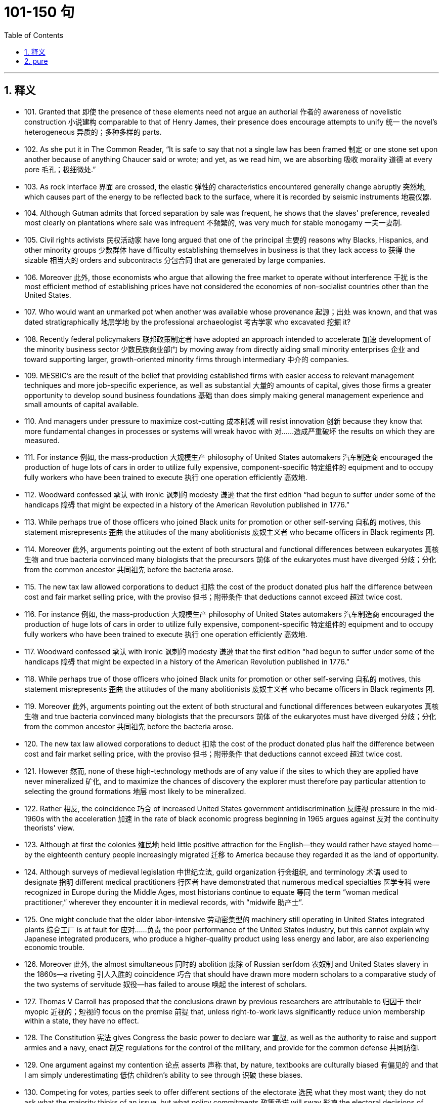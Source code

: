 
= 101-150 句
:toc: left
:toclevels: 3
:sectnums:
:stylesheet: myAdocCss.css

'''

== 释义

- 101. Granted that 即使 the presence of these elements need not argue an authorial 作者的 awareness of novelistic construction 小说建构 comparable to that of Henry James, their presence does encourage attempts to unify 统一 the novel's heterogeneous 异质的；多种多样的 parts. +

- 102. As she put it in The Common Reader, “It is safe to say that not a single law has been framed 制定 or one stone set upon another because of anything Chaucer said or wrote; and yet, as we read him, we are absorbing 吸收 morality 道德 at every pore 毛孔；极细微处.” +

- 103. As rock interface 界面 are crossed, the elastic 弹性的 characteristics encountered generally change abruptly 突然地, which causes part of the energy to be reflected back to the surface, where it is recorded by seismic instruments 地震仪器. +

- 104. Although Gutman admits that forced separation by sale was frequent, he shows that the slaves' preference, revealed most clearly on plantations where sale was infrequent 不频繁的, was very much for stable monogamy 一夫一妻制. +

- 105. Civil rights activists 民权活动家 have long argued that one of the principal 主要的 reasons why Blacks, Hispanics, and other minority groups 少数群体 have difficulty establishing themselves in business is that they lack access to 获得 the sizable 相当大的 orders and subcontracts 分包合同 that are generated by large companies. +

- 106. Moreover 此外, those economists who argue that allowing the free market to operate without interference 干扰 is the most efficient method of establishing prices have not considered the economies of non-socialist countries other than the United States. +

- 107. Who would want an unmarked pot when another was available whose provenance 起源；出处 was known, and that was dated stratigraphically 地层学地 by the professional archaeologist 考古学家 who excavated 挖掘 it? +

- 108. Recently federal policymakers 联邦政策制定者 have adopted an approach intended to accelerate 加速 development of the minority business sector 少数民族商业部门 by moving away from directly aiding small minority enterprises 企业 and toward supporting larger, growth-oriented minority firms through intermediary 中介的 companies. +

- 109. MESBIC's are the result of the belief that providing established firms with easier access to relevant management techniques and more job-specific experience, as well as substantial 大量的 amounts of capital, gives those firms a greater opportunity to develop sound business foundations 基础 than does simply making general management experience and small amounts of capital available. +

- 110. And managers under pressure to maximize cost-cutting 成本削减 will resist innovation 创新 because they know that more fundamental changes in processes or systems will wreak havoc with 对……造成严重破坏 the results on which they are measured. +

- 111. For instance 例如, the mass-production 大规模生产 philosophy of United States automakers 汽车制造商 encouraged the production of huge lots of cars in order to utilize fully expensive, component-specific 特定组件的 equipment and to occupy fully workers who have been trained to execute 执行 one operation efficiently 高效地. +

- 112. Woodward confessed 承认 with ironic 讽刺的 modesty 谦逊 that the first edition “had begun to suffer under some of the handicaps 障碍 that might be expected in a history of the American Revolution published in 1776.” +

- 113. While perhaps true of those officers who joined Black units for promotion or other self-serving 自私的 motives, this statement misrepresents 歪曲 the attitudes of the many abolitionists 废奴主义者 who became officers in Black regiments 团. +

- 114. Moreover 此外, arguments pointing out the extent of both structural and functional differences between eukaryotes 真核生物 and true bacteria convinced many biologists that the precursors 前体 of the eukaryotes must have diverged 分歧；分化 from the common ancestor 共同祖先 before the bacteria arose. +

- 115. The new tax law allowed corporations to deduct 扣除 the cost of the product donated plus half the difference between cost and fair market selling price, with the proviso 但书；附带条件 that deductions cannot exceed 超过 twice cost. +

- 116. For instance 例如, the mass-production 大规模生产 philosophy of United States automakers 汽车制造商 encouraged the production of huge lots of cars in order to utilize fully expensive, component-specific 特定组件的 equipment and to occupy fully workers who have been trained to execute 执行 one operation efficiently 高效地. +

- 117. Woodward confessed 承认 with ironic 讽刺的 modesty 谦逊 that the first edition “had begun to suffer under some of the handicaps 障碍 that might be expected in a history of the American Revolution published in 1776.” +

- 118. While perhaps true of those officers who joined Black units for promotion or other self-serving 自私的 motives, this statement misrepresents 歪曲 the attitudes of the many abolitionists 废奴主义者 who became officers in Black regiments 团. +

- 119. Moreover 此外, arguments pointing out the extent of both structural and functional differences between eukaryotes 真核生物 and true bacteria convinced many biologists that the precursors 前体 of the eukaryotes must have diverged 分歧；分化 from the common ancestor 共同祖先 before the bacteria arose. +

- 120. The new tax law allowed corporations to deduct 扣除 the cost of the product donated plus half the difference between cost and fair market selling price, with the proviso 但书；附带条件 that deductions cannot exceed 超过 twice cost. +

- 121. However 然而, none of these high-technology methods are of any value if the sites to which they are applied have never mineralized 矿化, and to maximize the chances of discovery the explorer must therefore pay particular attention to selecting the ground formations 地层 most likely to be mineralized. +

- 122. Rather 相反, the coincidence 巧合 of increased United States government antidiscrimination 反歧视 pressure in the mid-1960s with the acceleration 加速 in the rate of black economic progress beginning in 1965 argues against 反对 the continuity theorists' view. +

- 123. Although at first the colonies 殖民地 held little positive attraction for the English—they would rather have stayed home—by the eighteenth century people increasingly migrated 迁移 to America because they regarded it as the land of opportunity. +

- 124. Although surveys of medieval legislation 中世纪立法, guild organization 行会组织, and terminology 术语 used to designate 指明 different medical practitioners 行医者 have demonstrated that numerous medical specialties 医学专科 were recognized in Europe during the Middle Ages, most historians continue to equate 等同 the term “woman medical practitioner,” wherever they encounter it in medieval records, with “midwife 助产士”. +

- 125. One might conclude that the older labor-intensive 劳动密集型的 machinery still operating in United States integrated plants 综合工厂 is at fault for 应对……负责 the poor performance of the United States industry, but this cannot explain why Japanese integrated producers, who produce a higher-quality product using less energy and labor, are also experiencing economic trouble. +

- 126. Moreover 此外, the almost simultaneous 同时的 abolition 废除 of Russian serfdom 农奴制 and United States slavery in the 1860s—a riveting 引人入胜的 coincidence 巧合 that should have drawn more modern scholars to a comparative study of the two systems of servitude 奴役—has failed to arouse 唤起 the interest of scholars. +

- 127. Thomas V Carroll has proposed that the conclusions drawn by previous researchers are attributable to 归因于 their myopic 近视的；短视的 focus on the premise 前提 that, unless right-to-work laws significantly reduce union membership within a state, they have no effect. +

- 128. The Constitution 宪法 gives Congress the basic power to declare war 宣战, as well as the authority to raise and support armies and a navy, enact 制定 regulations for the control of the military, and provide for the common defense 共同防御. +

- 129. One argument against my contention 论点 asserts 声称 that, by nature, textbooks are culturally biased 有偏见的 and that I am simply underestimating 低估 children's ability to see through 识破 these biases. +

- 130. Competing for votes, parties seek to offer different sections of the electorate 选民 what they most want; they do not ask what the majority thinks of an issue, but what policy commitments 政策承诺 will sway 影响 the electoral decisions of particular groups. +

- 131. He insisted that there could be no return to traditional, preindustrial 前工业化的 models; only by accepting wholeheartedly 全心全意地 the political and technological revolutions of the nineteenth century could the architect establish the forms appropriate to a modern, urban society. +

- 132. This preference for exogamy 异族通婚, Gutman suggests, may have derived from West African rules governing marriage, which, though they differed from one tribal group to another, all involved some kind of prohibition 禁止 against unions with close kin 亲属. +

- 133. Such variations in size, shape, chemistry, conduction speed 传导速度, excitation threshold 兴奋阈值, and the like as had been demonstrated in nerve cells remained negligible 可忽略的 in significance for any possible correlation 关联 with the manifold 多样的 dimensions of mental experience. +

- 134. Although qualitative 质量的 variance 差异 among nerve energies was never rigidly 严格地 disproved 反驳, the doctrine 学说 was generally abandoned in favor of 支持 the opposing view, namely 即, that nerve impulses 神经冲动 are essentially homogeneous 同质的 in quality and are transmitted as “common currency 通用货币” throughout the nervous system. +

- 135. It is one of nature's great ironies 讽刺 that the availability of nitrogen 氮 in the soil frequently sets an upper limit on plant growth even though the plants' leaves are bathed in 沐浴在 a sea of nitrogen gas. +

- 136. He insisted that there could be no return to traditional, preindustrial 前工业化的 models; only by accepting wholeheartedly 全心全意地 the political and technological revolutions of the nineteenth century could the architect establish the forms appropriate to a modern, urban society. +

- 137. This preference for exogamy 异族通婚, Gutman suggests, may have derived from West African rules governing marriage, which, though they differed from one tribal group to another, all involved some kind of prohibition 禁止 against unions with close kin 亲属. +

- 138. Such variations in size, shape, chemistry, conduction speed 传导速度, excitation threshold 兴奋阈值, and the like as had been demonstrated in nerve cells remained negligible 可忽略的 in significance for any possible correlation 关联 with the manifold 多样的 dimensions of mental experience. +

- 139. Although qualitative 质量的 variance 差异 among nerve energies was never rigidly 严格地 disproved 反驳, the doctrine 学说 was generally abandoned in favor of 支持 the opposing view, namely 即, that nerve impulses 神经冲动 are essentially homogeneous 同质的 in quality and are transmitted as “common currency 通用货币” throughout the nervous system. +

- 140. It is one of nature's great ironies 讽刺 that the availability of nitrogen 氮 in the soil frequently sets an upper limit on plant growth even though the plants' leaves are bathed in 沐浴在 a sea of nitrogen gas. +

- 141. Its subject (to use Maynard Mack's categories 类别) is “life-as-spectacle 景观”, for readers, diverted 转移注意力 by its various incidents, observe its hero Odysseus primarily from without; the tragic Iliad, however, presents “life-as-experience”: readers are asked to identify with 认同 the mind of Achilles, whose motivations 动机 render 使成为 him a not particularly likable hero. +

- 142. But those of who hoped, with Kolb, that Kolb's newly published complete edition of Proust's correspondence 通信 for 1909 would document 记录 the process in greater detail are disappointed. +

- 143. This succession  succession 序列 was based primarily on a series of deposits 沉积物 and events not directly related to glacial 冰川的 and interglacial 间冰期的 periods, rather than on the more usual modern method of studying biological remains found in interglacial beds themselves interstratified 互层的 within glacial deposits. +

- 144. Friedrich Engels, however, predicted that women would be liberated from the “social, legal, and economic subordination 从属” of the family by technological developments that made possible the recruitment 招募 “the whole female sex into public industry”. +

- 145. It can be inferred 推断 from the passage that the author would be most likely to agree with which of the following statements regarding socioeconomic class 社会经济阶层 and support for the rebel 反叛者 and Loyalist 保皇派 causes during the American Revolutionary War? +

- 146. With the conclusion of a burst of activity, the lactic acid 乳酸 level is high in the body fluids, leaving the large animal vulnerable to 易受……攻击 attack until the acid is reconverted, via 通过 oxidative metabolism 氧化代谢, by the liver 肝脏 into glucose 葡萄糖, which is then sent (in part) back to the muscles for glycogen 糖原 re-synthesis 再合成. +

- 147. An exploration of this largely overlooked early prose 散文 demonstrates that Phelps played an instrumental 起重要作用的 role in legitimizing 使合法 the American medical woman during a crucial earlier period when the number of women doctors in the United States increased substantially 大幅地, but the woman doctor remained perhaps the most controversial 有争议的 new presence on the nation's occupational landscape 职业领域. +

- 148. Human genes contain too little information even to specify 确定 which hemisphere 半球 of the brain each of a human's 1011 neurons 神经元 should occupy, let alone 更不用说 the hundreds of connections that each neuron makes. +

- 149. It has thus generally been by way of the emphasis on oral literary creativity that these Chicano 奇卡诺人 writers, whose English language works are sometimes uninspired 缺乏灵感的, developed the powerful and arresting 引人注目的 language that characterized their Spanish-language works. +

- 150. This declaration 宣言, which was echoed 呼应 in the text of the Fourteenth Amendment, was designed primarily to counter 反驳 the Supreme Court's ruling in Dred Scott v. Sandford that Black people in the United States could be denied citizenship 公民身份. +

'''

== pure

- 101. Granted that the presence of these elements need not argue an authorial awareness of novelistic construction comparable to that of Henry James, their presence does encourage attempts to unify the novel's heterogeneous parts.

- 102. As she put it inThe Common Reader, “It is safe to say that not a single law has been framed or one stone set upon another because of anything Chaucer said or wrote; and yet, as we read him, we are absorbing morality at every pore.”

- 103. As rock interface are crossed, the elastic characteristics encountered generally change abruptly, which causes part of the energy to be reflected back to the surface, where it is recorded by seismic instruments.

- 104. Although Gutman admits that forced separation by sale was frequent, he shows that the slaves' preference, revealed most clearly on plantations where sale was infrequent, was very much for stable monogamy.

- 105. Civil rights activists have long argued that one of the principal reasons why Blacks, Hispanics, and other minority groups have difficulty establishing themselves in business is that they lack access to the sizable orders and subcontracts that are generated by large companies.

- 106. Moreover, those economists who argue that allowing the free market to operate without interference is the most efficient method of establishing prices have not considered the economies of non-socialist countries other than the United States.

- 107. Who would want an unmarked pot when another was available whose provenance was known, and that was dated stratigraphically by the professional archaeologist who excavated it?

- 108. Recently federal policymakers have adopted an approach intended to accelerate development of the minority business sector by moving away from directly aiding small minority enterprises and toward supporting larger, growth-oriented minority firms through intermediary companies.

- 109. MESBIC's are the result of the belief that providing established firms with easier access to relevant management techniques and more job-specific experience, as well as substantial amounts of capital, gives those firms a greater opportunity to develop sound business foundations than does simply making general management experience and small amounts of capital available.

- 110. And managers under pressure to maximize cost-cutting will resist innovation because they know that more fundamental changes in processes or systems will wreak havoc with the results on which they are measured.

- 111. For instance, the mass-production philosophy of United States automakers encouraged the production of huge lots of cars in order to utilize fully expensive, component-specific equipment and to occupy fully workers who have been trained to execute one operation efficiently.

- 112. Woodward confessed with ironic modesty that the first edition “had begun to suffer under some of the handicaps that might be expected in a history of the American Revolution published in 1776.”

- 113. While perhaps true of those officers who joined Black units for promotion or other self-serving motives, this statement misrepresents the attitudes of the many abolitionists who became officers in Black regiments.

- 114. Moreover, arguments pointing out the extent of both structural and functional differences between eukaryotes and true bacteria convinced many biologists that the precursors of the eukaryotes must have diverged from the common ancestor before the bacteria arose.

- 115. The new tax law allowed corporations to deduct the cost of the product donated plus half the difference between cost and fair market selling price, with the proviso that deductions cannot exceed twice cost.

- 116. For instance, the mass-production philosophy of United States automakers encouraged the production of huge lots of cars in order to utilize fully expensive, component-specific equipment and to occupy fully workers who have been trained to execute one operation efficiently.

- 117. Woodward confessed with ironic modesty that the first edition “had begun to suffer under some of the handicaps that might be expected in a history of the American Revolution published in 1776.”

- 118. While perhaps true of those officers who joined Black units for promotion or other selfserving motives, this statement misrepresents the attitudes of the many abolitionists who became officers in Black regiments.

- 119. Moreover, arguments pointing out the extent of both structural and functional differences between eukaryotes and true bacteria convinced many biologists that the precursors of the eukaryotes must have diverged from the common ancestor before the bacteria arose.

- 120. The new tax law allowed corporations to deduct the cost of the product donated plus half the difference between cost and fair market selling price, with the proviso that deductions cannot exceed twice cost.

- 121. However, none of these high-technology methods are of any value if the sites to which they are applied have never mineralized, and to maximize the chances of discovery the explorer must therefore pay particular attention to selecting the ground formations most likely to be mineralized.

- 122. Rather, the coincidence of increased United States government antidiscrimination pressure in the mid-1960s with the acceleration in the rate of black economic progress beginning in 1965 argues against the continuity theorists' view.

- 123. Although at first the colonies held little positive attraction for the English—they would rather have stayed home—by the eighteenth century people increasingly migrated to America because they regarded it as the land of opportunity.

- 124. Although surveys of medieval legislation, guild organization, and terminology used to designate different medical practitioners have demonstrated that numerous medical specialties were recognized in Europe during the Middle Ages, most historians continue to equate the term “woman medical practitioner,” wherever they encounter it in medieval records, with “midwife.”

- 125. One might conclude that the older labor-intensive machinery still operating in United States integrated plants is at fault for the poor performance of the United States industry, but this cannot explain why Japanese integrated producers, who produce a higher-quality product using less energy and labor, are also experiencing economic trouble.

- 126. Moreover, the almost simultaneous abolition of Russian serfdom and United States slavery in the 1860s—a riveting coincidence that should have drawn more modern scholars to a comparative study of the two systems of servitude—has failed to arouse the interest of scholars.

- 127. Thomas V Carroll has proposed that the conclusions drawn by previous researchers are attributable to their myopic focus on the premise that, unless right-to-work laws significantly reduce union membership within a state, they have no effect.

- 128. The Constitution gives Congress the basic power to declare war, as well as the authority to raise and support armies and a navy, enact regulations for the control of the military, and provide for the common defense.

- 129. One argument against my contention asserts that, by nature, textbooks are culturally biased and that I am simply underestimating children's ability to see through these biases.

- 130. Competing for votes, parties seek to offer different sections of the electorate what they most want; they do not ask what the majority thinks of an issue, but what policy commitments will sway the electoral decisions of particular groups.

- 131. He insisted that there could be no return to traditional, preindustrial models; only by accepting wholeheartedly the political and technological revolutions of the nineteenth century could the architect establish the forms appropriate to a modern, urban society.

- 132. This preference for exogamy, Gutman suggests, may have derived from West African rules governing marriage, which, though they differed from one tribal group to another, all involved some kind of prohibition against unions with close kin.

- 133. Such variations in size, shape, chemistry, conduction speed, excitation threshold, and the like as had been demonstrated in nerve cells remained negligible in significance for any possible correlation with the manifold dimensions of mental experience.

- 134. Although qualitative variance among nerve energies was never rigidly disproved, the doctrine was generally abandoned in favor of the opposing view, namely, that nerve impulses are essentially homogeneous in quality and are transmitted as “common currency” throughout the nervous system.

- 135. It is one of nature's great ironies that the availability of nitrogen in the soil frequently sets an upper limit on plant growth even though the plants' leaves are bathed in a sea of nitrogen gas.

- 136. He insisted that there could be no return to traditional, preindustrial models; only by accepting wholeheartedly the political and technological revolutions of the nineteenth century could the architect establish the forms appropriate to a modern, urban society.

- 137. This preference for exogamy, Gutman suggests, may have derived from West African rules governing marriage, which, though they differed from one tribal group to another, all involved some kind of prohibition against unions with close kin.

- 138. Such variations in size, shape, chemistry, conduction speed, excitation threshold, and the like as had been demonstrated in nerve cells remained negligible in significance for any possible correlation with the manifold dimensions of mental experience.

- 139. Although qualitative variance among nerve energies was never rigidly disproved, the doctrine was generally abandoned in favor of the opposing view, namely, that nerve impulses are essentially homogeneous in quality and are transmitted as “common currency” throughout the nervous system.

- 140. It is one of nature's great ironies that the availability of nitrogen in the soil frequently sets an upper limit on plant growth even though the plants' leaves are bathed in a sea of nitrogen gas.

- 141. Its subject (to use Maynard Mack's categories) is “life-as-spectacle,” for readers, diverted by its various incidents, observe its hero Odysseus primarily from without; the tragicIliad, however, presents “life-as-experience”: readers are asked to identify with the mind of Achilles, whose motivations render him a not particularly likable hero.

- 142. But those of who hoped, with Kolb, that Kolb's newly published complete edition of Proust's correspondence for 1909 would document the process in greater detail are disappointed.

- 143. This succession was based primarily on a series of deposits and events not directly related to glacial and interglacial periods, rather than on the more usual modern method of studying biological remains found in interglacial beds themselves interstratified within glacial deposits.

- 144. Friedrich Engels, however, predicted that women would be liberated from the “social, legal, and economic subordination” of the family by technological developments that made possible the recruitment of “the whole female sex into public industry”.

- 145. It can be inferred from the passage that the author would be most likely to agree with which of the following statements regarding socioeconomic class and support for the rebel and Loyalist causes during the American Revolutionary War?

- 146. With the conclusion of a burst of activity, the lactic acid level is high in the body fluids, leaving the large animal vulnerable to attack until the acid is reconverted, via oxidative metabolism, by the liver into glucose, which is then sent (in part) back to the muscles for glycogen re-synthesis.

- 147. An exploration of this largely overlooked early prose demonstrates that Phelps played an instrumental role in legitimizing the American medical woman during a crucial earlier period when the number of women doctors in the United States increased substantially, but the woman doctor remained perhaps the most controversial new presence on the nation's occupational landscape.

- 148. Human genes contain too little information even to specify which hemisphere of the brain each of a human's 1011neurons should occupy, let alone the hundreds of connections that each neuron makes.

- 149. It has thus generally been by way of the emphasis on oral literary creativity that these Chicano writers, whose English language works are sometimes uninspired, developed the powerful and arresting language that characterized their Spanish-language works.

- 150. This declaration, which was echoed in the text of the Fourteenth Amendment, was designed primarily to counter the Supreme Court's ruling inDred Scott v. Sandfordthat Black people in the United States could be denied citizenship.
